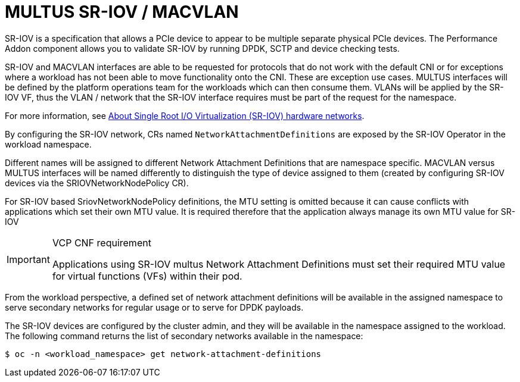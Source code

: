 [id="k8s-best-practices-multus-sr-iov---macvlan"]
= MULTUS SR-IOV / MACVLAN

SR-IOV is a specification that allows a PCIe device to appear to be multiple separate physical PCIe devices. The Performance Addon component allows you to validate SR-IOV by running DPDK, SCTP and device checking tests.

SR-IOV and MACVLAN interfaces are able to be requested for protocols that do not work with the default CNI or for exceptions where a workload has not been able to move functionality onto the CNI. These are exception use cases. MULTUS interfaces will be defined by the platform operations team for the workloads which can then consume them. VLANs will be applied by the SR-IOV VF, thus the VLAN / network that the SR-IOV interface requires must be part of the request for the namespace.

For more information, see link:https://docs.openshift.com/container-platform/latest/networking/hardware_networks/about-sriov.html[About Single Root I/O Virtualization (SR-IOV) hardware networks].

By configuring the SR-IOV network, CRs named `NetworkAttachmentDefinitions` are exposed by the SR-IOV Operator in the workload namespace.

Different names will be assigned to different Network Attachment Definitions that are namespace specific. MACVLAN versus MULTUS interfaces will be named differently to distinguish the type of device assigned to them (created by configuring SR-IOV devices via the SRIOVNetworkNodePolicy CR).

For SR-IOV based SriovNetworkNodePolicy definitions, the MTU setting is omitted because it can cause conflicts with applications which set their own MTU value. It is required therefore that the application always manage its own MTU value for SR-IOV

.VCP CNF requirement
[IMPORTANT]
====
Applications using SR-IOV multus Network Attachment Definitions must set their required MTU value for virtual functions (VFs) within their pod.
====

From the workload perspective, a defined set of network attachment definitions will be available in the assigned namespace to serve secondary networks for regular usage or to serve for DPDK payloads.

The SR-IOV devices are configured by the cluster admin, and they will be available in the namespace assigned to the workload. The following command returns the list of secondary networks available in the namespace:

[source,terminal]
----
$ oc -n <workload_namespace> get network-attachment-definitions
----

